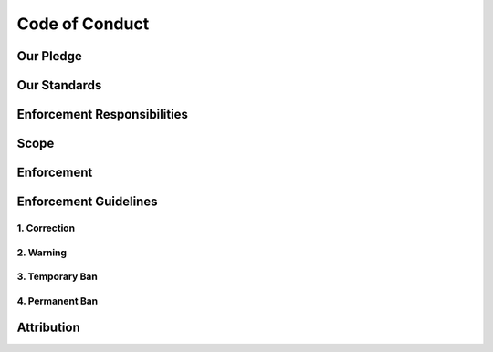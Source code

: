 Code of Conduct
===============

Our Pledge
----------

.. raw:: html
   
   <div class="justify-text">
      We as members, contributors, and leaders pledge to make participation in
      our community a harassment-free experience for everyone, regardless of
      age, body size, visible or invisible disability, ethnicity, sex
      characteristics, gender identity and expression, level of experience,
      education, socio-economic status, nationality, personal appearance,
      race, caste, color, religion, or sexual identity and orientation.
      <div class="spacer"></div>
      We pledge to act and interact in ways that contribute to an open,
      welcoming, diverse, inclusive, and healthy community.
   </div>

Our Standards
-------------

.. raw:: html
   
   <div class="justify-text">
   Examples of behavior that contributes to a positive environment for our
   community include:
   <div class="spacer"></div>
      <ul>
         <li>Demonstrating empathy and kindness toward other people</li>
         <li>Being respectful of differing opinions, viewpoints, and experiences</li>
         <li>Giving and gracefully accepting constructive feedback</li>
         <li>Accepting responsibility and apologizing to those affected by our
            mistakes, and learning from the experience</li>
         <li>Focusing on what is best not just for us as individuals, but for the
            overall community</li>
      </ul>
   <div class="spacer"></div>
   Examples of unacceptable behavior include:
   <div class="spacer"></div>
      <ul>
         <li>The use of sexualized language or imagery, and sexual attention or
         advances of any kind</li>
         <li>Trolling, insulting or derogatory comments, and personal or political
         attacks</li>
         <li>Public or private harassment</li>
         <li>Publishing others' private information, such as a physical or email
         address, without their explicit permission</li>
         <li>Other conduct which could reasonably be considered inappropriate in a
         professional setting</li>
      </ul>
   </div>


Enforcement Responsibilities
----------------------------


.. raw:: html
   
   <div class="justify-text">
      Community leaders are responsible for clarifying and enforcing our
      standards of acceptable behavior and will take appropriate and fair
      corrective action in response to any behavior that they deem
      inappropriate, threatening, offensive, or harmful.
      <div class="spacer"></div>
      Community leaders have the right and responsibility to remove, edit, or
      reject comments, commits, code, wiki edits, issues, and other
      contributions that are not aligned to this Code of Conduct, and will
      communicate reasons for moderation decisions when appropriate.
   </div>

Scope
-----

.. raw:: html
   
   <div class="justify-text">
      This Code of Conduct applies within all community spaces, and also
      applies when an individual is officially representing the community in
      public spaces. Examples of representing our community include using an
      official e-mail address, posting via an official social media account,
      or acting as an appointed representative at an online or offline event.
   </div>

Enforcement
-----------

.. raw:: html
   
   <div class="justify-text">
      Instances of abusive, harassing, or otherwise unacceptable behavior may
      be reported to the community leaders responsible for enforcement at
      robbie.vanleeuwen@gmail.com. All complaints will be reviewed and
      investigated promptly and fairly.
      <div class="spacer1"></div>
      All community leaders are obligated to respect the privacy and security
      of the reporter of any incident.
   </div>

Enforcement Guidelines
----------------------

.. raw:: html
   
   <div class="justify-text">
      Community leaders will follow these Community Impact Guidelines in
      determining the consequences for any action they deem in violation of
      this Code of Conduct:
   </div>

1. Correction
~~~~~~~~~~~~~

.. raw:: html
   
   <div class="justify-text">
      <b>Community Impact</b>: Use of inappropriate language or other behavior
      deemed unprofessional or unwelcome in the community.
      <div class="spacer1"></div>
      <b>Consequence</b>: A private, written warning from community leaders,
      providing clarity around the nature of the violation and an explanation
      of why the behavior was inappropriate. A public apology may be
      requested.
   </div>

2. Warning
~~~~~~~~~~

.. raw:: html
   
   <div class="justify-text">
      <b>Community Impact</b>: A violation through a single incident or series of
      actions.
      <div class="spacer1"></div>
      <b>Consequence</b>: A warning with consequences for continued behavior. No
      interaction with the people involved, including unsolicited interaction
      with those enforcing the Code of Conduct, for a specified period of
      time. This includes avoiding interactions in community spaces as well as
      external channels like social media. Violating these terms may lead to a
      temporary or permanent ban.
   </div>

3. Temporary Ban
~~~~~~~~~~~~~~~~

.. raw:: html
   
   <div class="justify-text">
      <b>Community Impact</b>: A serious violation of community standards,
      including sustained inappropriate behavior.
      <div class="spacer1"></div>
      <b>Consequence</b>: A temporary ban from any sort of interaction or public
      communication with the community for a specified period of time. No
      public or private interaction with the people involved, including
      unsolicited interaction with those enforcing the Code of Conduct, is
      allowed during this period. Violating these terms may lead to a
      permanent ban.
   </div>

4. Permanent Ban
~~~~~~~~~~~~~~~~

.. raw:: html
   
   <div class="justify-text">
      <b>Community Impact</b>: Demonstrating a pattern of violation of community
      standards, including sustained inappropriate behavior, harassment of an
      individual, or aggression toward or disparagement of classes of
      individuals.
     <div class="spacer1"></div>
      <b>Consequence</b>: A permanent ban from any sort of public interaction
      within the community.
   </div>

Attribution
-----------

.. raw:: html
   
   <div class="justify-text">
      This Code of Conduct is adapted from the <a href="https://www.contributor-covenant.org" target="_blank">Contributor Covenant
      </a>, version 2.1, available at <a href="https://www.contributor-covenant.org/version/2/1/code_of_conduct.html" target="_blank">
      https://www.contributor-covenant.org/version/2/1/code_of_conduct.html</a>.
      <div class="spacer1"></div>
      Community Impact Guidelines were inspired by <a href="https://github.com/mozilla/diversity" target="_blank">Mozilla's code of conduct
      enforcement ladder </a>.
      <div class="spacer1"></div>
      For answers to common questions about this code of conduct, see the FAQ
      at <a href="https://www.contributor-covenant.org/faq" target="_blank">https://www.contributor-covenant.org/faq</a>. Translations are available
      at <a href="https://www.contributor-covenant.org/translations" target="_blank">https://www.contributor-covenant.org/translations</a>.
   </div>